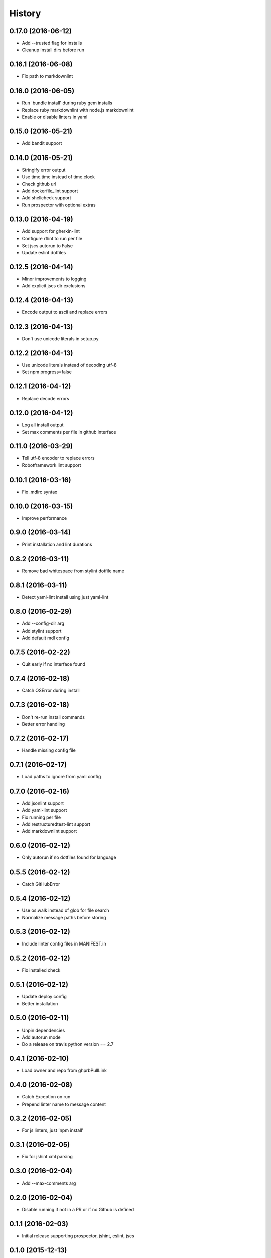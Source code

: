 =======
History
=======

0.17.0 (2016-06-12)
-------------------

* Add --trusted flag for installs
* Cleanup install dirs before run

0.16.1 (2016-06-08)
-------------------

* Fix path to markdownlint

0.16.0 (2016-06-05)
-------------------

* Run 'bundle install' during ruby gem installs
* Replace ruby markdownlint with node.js markdownlint
* Enable or disable linters in yaml

0.15.0 (2016-05-21)
-------------------

* Add bandit support

0.14.0 (2016-05-21)
-------------------

* Stringify error output
* Use time.time instead of time.clock
* Check github url
* Add dockerfile_lint support
* Add shellcheck support
* Run prospector with optional extras

0.13.0 (2016-04-19)
-------------------

* Add support for gherkin-lint
* Configure rflint to run per file
* Set jscs autorun to False
* Update eslint dotfiles

0.12.5 (2016-04-14)
-------------------

* Minor improvements to logging
* Add explicit jscs dir exclusions

0.12.4 (2016-04-13)
-------------------

* Encode output to ascii and replace errors

0.12.3 (2016-04-13)
-------------------

* Don't use unicode literals in setup.py

0.12.2 (2016-04-13)
-------------------

* Use unicode literals instead of decoding utf-8
* Set npm progress=false

0.12.1 (2016-04-12)
-------------------

* Replace decode errors

0.12.0 (2016-04-12)
-------------------

* Log all install output
* Set max comments per file in github interface

0.11.0 (2016-03-29)
-------------------

* Tell utf-8 encoder to replace errors
* Robotframework lint support

0.10.1 (2016-03-16)
-------------------

* Fix .mdlrc syntax

0.10.0 (2016-03-15)
-------------------

* Improve performance

0.9.0 (2016-03-14)
------------------

* Print installation and lint durations

0.8.2 (2016-03-11)
------------------

* Remove bad whitespace from stylint dotfile name

0.8.1 (2016-03-11)
------------------

* Detect yaml-lint install using just yaml-lint

0.8.0 (2016-02-29)
------------------

* Add --config-dir arg
* Add stylint support
* Add default mdl config

0.7.5 (2016-02-22)
------------------

* Quit early if no interface found

0.7.4 (2016-02-18)
------------------

* Catch OSError during install

0.7.3 (2016-02-18)
------------------

* Don't re-run install commands
* Better error handling

0.7.2 (2016-02-17)
------------------

* Handle missing config file

0.7.1 (2016-02-17)
------------------

* Load paths to ignore from yaml config

0.7.0 (2016-02-16)
------------------

* Add jsonlint support
* Add yaml-lint support
* Fix running per file
* Add restructuredtest-lint support
* Add markdownlint support

0.6.0 (2016-02-12)
------------------

* Only autorun if no dotfiles found for language

0.5.5 (2016-02-12)
------------------

* Catch GitHubError

0.5.4 (2016-02-12)
------------------

* Use os.walk instead of glob for file search
* Normalize message paths before storing

0.5.3 (2016-02-12)
------------------

* Include linter config files in MANIFEST.in

0.5.2 (2016-02-12)
------------------

* Fix installed check

0.5.1 (2016-02-12)
------------------

* Update deploy config
* Better installation

0.5.0 (2016-02-11)
------------------

* Unpin dependencies
* Add autorun mode
* Do a release on travis python version == 2.7

0.4.1 (2016-02-10)
------------------

* Load owner and repo from ghprbPullLink

0.4.0 (2016-02-08)
------------------

* Catch Exception on run
* Prepend linter name to message content

0.3.2 (2016-02-05)
------------------

* For js linters, just 'npm install'

0.3.1 (2016-02-05)
------------------

* Fix for jshint xml parsing

0.3.0 (2016-02-04)
------------------

* Add --max-comments arg

0.2.0 (2016-02-04)
------------------

* Disable running if not in a PR or if no Github is defined

0.1.1 (2016-02-03)
------------------

* Initial release supporting prospector, jshint, eslint, jscs

0.1.0 (2015-12-13)
------------------

* First release on PyPI.
